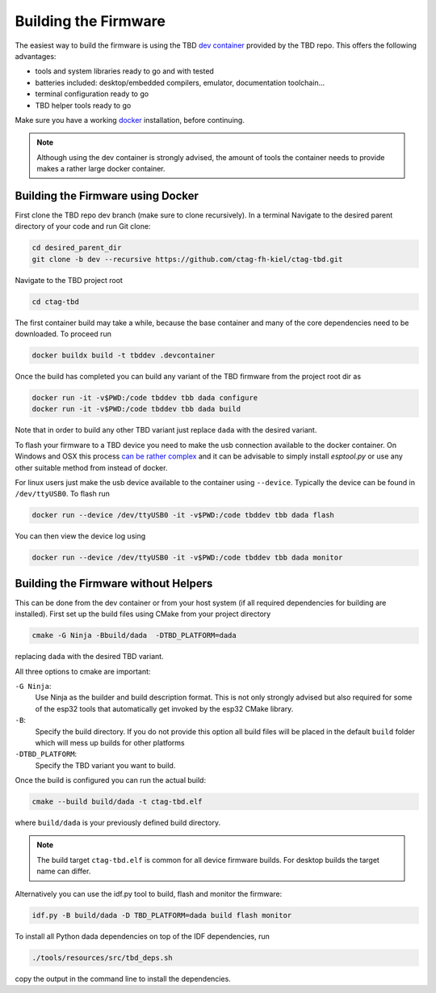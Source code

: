 *********************
Building the Firmware
*********************

The easiest way to build the firmware is using the TBD  `dev container <https://containers.dev/>`_
provided by the TBD repo. This offers the following advantages:

- tools and system libraries ready to go and with tested
- batteries included: desktop/embedded compilers, emulator, documentation toolchain...
- terminal configuration ready to go
- TBD helper tools ready to go

Make sure you have a working `docker <https://www.docker.com/>`_ installation, before
continuing.

.. note:: 

    Although using the dev container is strongly advised, the amount of tools the container
    needs to provide makes a rather large docker container.


Building the Firmware using Docker
==================================

First clone the TBD repo dev branch (make sure to clone recursively). 
In a terminal Navigate to the desired parent directory of your code and run Git clone:

.. code-block:: shell

    cd desired_parent_dir
    git clone -b dev --recursive https://github.com/ctag-fh-kiel/ctag-tbd.git

Navigate to the TBD project root

.. code-block:: shell

    cd ctag-tbd

The first container build may take a while, because the base container and many of the 
core dependencies need to be downloaded. To proceed run

.. code-block:: shell

    docker buildx build -t tbddev .devcontainer

Once the build has completed you can build any variant of the TBD firmware from the 
project root dir as

.. code-block:: shell

    docker run -it -v$PWD:/code tbddev tbb dada configure
    docker run -it -v$PWD:/code tbddev tbb dada build

Note that in order to build any other TBD variant just replace ``dada`` with the desired 
variant.

To flash your firmware to a TBD device you need to make the usb connection available to 
the docker container. On Windows and OSX this process 
`can be rather complex <https://docs.espressif.com/projects/esp-idf/en/v5.4-beta1/esp32/api-guides/tools/idf-docker-image.html>`_
and it can be advisable to simply install `esptool.py` or use any other suitable method
from instead of docker.

For linux users just make the usb device available to the container using ``--device``.
Typically the device can be found in ``/dev/ttyUSB0``. To flash run 

.. code-block:: shell

    docker run --device /dev/ttyUSB0 -it -v$PWD:/code tbddev tbb dada flash

You can then view the device log using 

.. code-block:: shell

    docker run --device /dev/ttyUSB0 -it -v$PWD:/code tbddev tbb dada monitor


Building the Firmware without Helpers
=====================================

This can be done from the dev container or from your host system (if all required dependencies
for building are installed). First set up the build files using CMake from your project
directory

.. code-block:: shell

    cmake -G Ninja -Bbuild/dada  -DTBD_PLATFORM=dada

replacing ``dada`` with the desired TBD variant.

All three options to cmake are important:

``-G Ninja``:
    Use Ninja as the builder and build description format. This is not only strongly
    advised but also required for some of the esp32 tools that automatically get invoked
    by the esp32 CMake library.

``-B``: 
    Specify the build directory. If you do not provide this option all build files will be
    placed in the default ``build`` folder which will mess up builds for other platforms
    
``-DTBD_PLATFORM``:
    Specify the TBD variant you want to build.

Once the build is configured you can run the actual build:

.. code-block:: shell

    cmake --build build/dada -t ctag-tbd.elf

where ``build/dada`` is your previously defined build directory. 

.. note::
    The build target ``ctag-tbd.elf`` is common for all device firmware builds. For desktop 
    builds the target name can differ.

Alternatively you can use the idf.py tool to build, flash and monitor the firmware:

.. code-block:: shell

    idf.py -B build/dada -D TBD_PLATFORM=dada build flash monitor

To install all Python dada dependencies on top of the IDF dependencies, run

.. code-block:: shell

    ./tools/resources/src/tbd_deps.sh

copy the output in the command line to install the dependencies.


